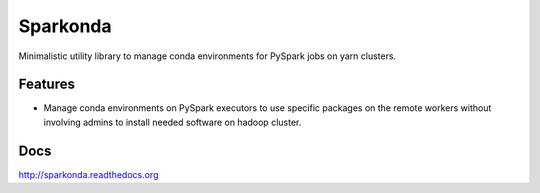 ===============================
Sparkonda
===============================

Minimalistic utility library to manage conda environments for PySpark jobs on yarn clusters.

Features
--------

* Manage conda environments on PySpark executors to use specific
  packages on the remote workers without involving admins to install needed software on hadoop cluster.

Docs
--------

http://sparkonda.readthedocs.org
